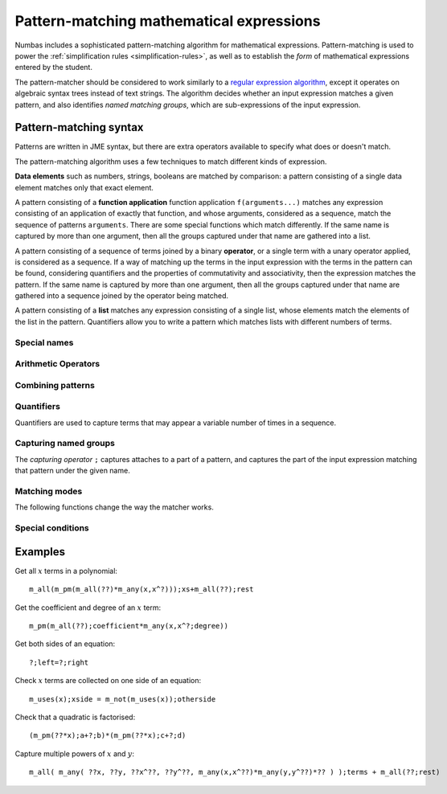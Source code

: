 .. _pattern-matching:

Pattern-matching mathematical expressions
=========================================

Numbas includes a sophisticated pattern-matching algorithm for mathematical expressions. 
Pattern-matching is used to power the :ref:`simplification rules <simplification-rules>`, as well as to establish the *form* of mathematical expressions entered by the student.

The pattern-matcher should be considered to work similarly to a `regular expression algorithm <https://developer.mozilla.org/en-US/docs/Web/JavaScript/Guide/Regular_Expressions>`_, except it operates on algebraic syntax trees instead of text strings. 
The algorithm decides whether an input expression matches a given pattern, and also identifies `named matching groups`, which are sub-expressions of the input expression.


Pattern-matching syntax
-----------------------

Patterns are written in JME syntax, but there are extra operators available to specify what does or doesn't match.

The pattern-matching algorithm uses a few techniques to match different kinds of expression.

**Data elements** such as numbers, strings, booleans are matched by comparison: a pattern consisting of a single data element matches only that exact element.

A pattern consisting of a **function application** function application ``f(arguments...)`` matches any expression consisting of an application of exactly that function, and whose arguments, considered as a sequence, match the sequence of patterns ``arguments``.
There are some special functions which match differently.
If the same name is captured by more than one argument, then all the groups captured under that name are gathered into a list.

A pattern consisting of a sequence of terms joined by a binary **operator**, or a single term with a unary operator applied, is considered as a sequence. 
If a way of matching up the terms in the input expression with the terms in the pattern can be found, considering quantifiers and the properties of commutativity and associativity, then the expression matches the pattern.
If the same name is captured by more than one argument, then all the groups captured under that name are gathered into a sequence joined by the operator being matched.

A pattern consisting of a **list** matches any expression consisting of a single list, whose elements match the elements of the list in the pattern.
Quantifiers allow you to write a pattern which matches lists with different numbers of terms.

Special names
#############

.. jme:variable:: ?

    Matches anything.

.. jme:variable:: $n

    Matches a number.
    You can use the following annotations to restrict the kinds of numbers that are matched:

    * ``real`` - has no imaginary part.
    * ``complex`` - has a non-zero imaginary part.
    * ``imaginary`` - has a non-zero imaginary part and zero real part.
    * ``positive`` - real and strictly greater than 0.
    * ``nonnegative`` - real and greater than or equal to 0.
    * ``negative`` - real and less than 0.
    * ``integer`` - an integer.
    * ``decimal`` - written with at least one digit after the decimal place, or any real number with a fractional part.
    * ``rational`` - an integer, or the division of one integer by another. This doesn't match a single token - it's equivalent to the pattern ``integer:$n / integer:n`?``.

.. jme:variable:: $v

    Matches any variable name.

.. jme:variable:: $z

    Match nothing.
    Use this as the right-hand side of a ``+`` or ``*`` operation to force the pattern-matcher to match a sum or product, respectively, when the pattern would otherwise only contain one term, due to use of a quantifier.

Arithmetic Operators
####################

.. jme:function:: `+- X

    Match either ``X`` or ``-X``

.. jme:function:: `*/ X

    Match either ``X`` or ``1/X``

Combining patterns
##################

.. jme:function:: A `| B

    Match either ``A`` or ``B``.

.. jme:function:: A `& B

    The expression must match both ``A`` and ``B``.

.. jme:function:: `! X

    Match anything *except* ``X``.

.. jme:function:: X `where C

    The expression must match ``X``, and then the condition ``C`` is evaluated, with any names corresponding to groups captured in ``X`` substituted in.
    If the condition ``C`` evaluates to ``true``, the expression matches this pattern.

.. jme:function:: macros `@ X

    ``macros`` is a dictionary of patterns.
    The macros are substituted into ``X`` to produce a new pattern, which the expression must match.

Quantifiers
###########

Quantifiers are used to capture terms that may appear a variable number of times in a sequence.

.. jme:function:: X `?

    Either one occurrence of ``X`` or none.

.. jme:function:: X `: Y

    If the expression matches ``X``, match that, otherwise match as the default value ``Y``.

    In a sequence, this acts the same as the `` `?`` quantifier, additionally capturing the default value ``Y`` if ``X`` does not appear in the sequence.

.. jme:function:: X `*

    Any number of occurrences of ``X``, or none.

.. jme:function:: X `+

    At least one occurrence of ``X``.

Capturing named groups
######################

The *capturing operator* ``;`` captures attaches to a part of a pattern, and captures the part of the input expression matching that pattern under the given name.

.. jme:function:: X;g

    Capture the input expression in the group named ``g`` if it matches the pattern ``X``.

.. jme:function:: X;g:v

    Match ``X``, and capture the value ``v`` in the group named ``g``.

    You can use this to provide a default value for a value that's missing or implied, for example a coefficient of :math:`-1` in :math:`-x`.

.. jme:function:: X;=g

    Match ``X`` only if it's identical to every other occurrence captured under the name ``g``.

Matching modes
##############

The following functions change the way the matcher works.

.. glossary::

    Allow other terms
        
        When matching an associative operation, allow the presence of terms which don't match the pattern, as long as there are other terms which do satisfy the pattern.
        This allows you to write patterns which pick out particular parts of sums and products, for example, while ignoring the rest.
        This is equivalent to adding something like `` + ?`*`` to the end of every sum, and likewise for other associative operations.

    Use commutativity

        When matching an associative operation, allow the terms to appear in any order.
        A sequence matches if an ordering of the terms which satisfies the pattern can be found.

        For non-symmetric operators with converses, suchs as :math:`\lt` and :math:`\leq`, also match the converse relation, reversing the order of the operands.

    Use associativity

        For an associative operator :math:`\circ`, sequences of terms such as :math:`a \circ b \circ c` will be considered together.

        If this mode is not enabled, terms are not gathered into sequences before trying to match, so :math:`(a \circ b) \circ c` is not considered to be the same as :math:`a \circ (b \circ c)`.

    Gather as a list

        For an associative operator, when the same name is captured by multiple terms, the resulting captured group for that name is a list whose elements are the captured subexpressions from each term.

        If this mode is not enabled, the subexpressions from each term are joined together by the associative operator.
        This doesn't always make sense, particularly if the group captures only portions of each term.

    Strict inverse

        If this mode is not enabled, then :math:``a-b`` is matched as if it's :math:``a+(-b)``, and :math:`a/b` is matched as if it's :math:``a*(1/b)``.
        This makes matching sums of terms that may have negative coefficients easier.

        If this mode is enabled, then the behaviour described above is not used.

.. jme:function:: m_exactly(X)

    Turn off :term:`allow other terms` mode when matching ``X``.

.. jme:function:: m_commutative(X)

    Turn on :term:`use commutativity` mode when matching ``X``.

.. jme:function:: m_noncommutative(X)

    Turn off :term:`use commutativity` mode when matching ``X``.

.. jme:function:: m_associative(X)

    Turn on :term:`use associativity` mode when matching ``X``.

.. jme:function:: m_nonassociative(X)

    Turn off :term:`use associativity` mode when matching ``X``.

.. jme:function:: m_strictinverse(X)

    Turn on :term:`strict inverse` mode when matching ``X``.

.. jme:function:: m_gather(X)

    Turn on :term:`gather as a list` mode when matching ``X``.

.. jme:function:: m_nogather(X)

    Turn off :term:`gather as a list` mode when matching ``X``.

Special conditions
##################

.. jme:function:: m_type(type)

    Match any item with the given :ref:`data type <jme-data-types>`.

.. jme:function:: m_func(name,arguments)

    Match a function whose name, as a string, matches the given pattern, and whose arguments, considered as a :data:`list`, match the given pattern.

.. jme:function:: m_op(name,operands)

    Match a binary or unary operator whose name, as a string, matches the given pattern, and whose operands, considered as a :data:`list`, match the given pattern.

.. jme:function:: m_numeric(X)

    Match if a numerical comparison of ``X`` and the expression being considered says they're equivalent.

    Random values are chosen for the free variables, and substituted into both ``X`` and the input expression.
    If both expressions produce the same result, then the input expression matches this pattern.

.. jme:function:: m_anywhere(X)

    Match if a sub-expression matching the pattern ``X`` can be found anywhere inside the input expression.


Examples
--------

Get all :math:`x` terms in a polynomial::

    m_all(m_pm(m_all(??)*m_any(x,x^?)));xs+m_all(??);rest

Get the coefficient and degree of an :math:`x` term::

    m_pm(m_all(??);coefficient*m_any(x,x^?;degree))

Get both sides of an equation::

    ?;left=?;right

Check :math:`x` terms are collected on one side of an equation::

    m_uses(x);xside = m_not(m_uses(x));otherside

Check that a quadratic is factorised::

    (m_pm(??*x);a+?;b)*(m_pm(??*x);c+?;d)

Capture multiple powers of :math:`x` and :math:`y`::

    m_all( m_any( ??x, ??y, ??x^??, ??y^??, m_any(x,x^??)*m_any(y,y^??)*?? ) );terms + m_all(??;rest)
